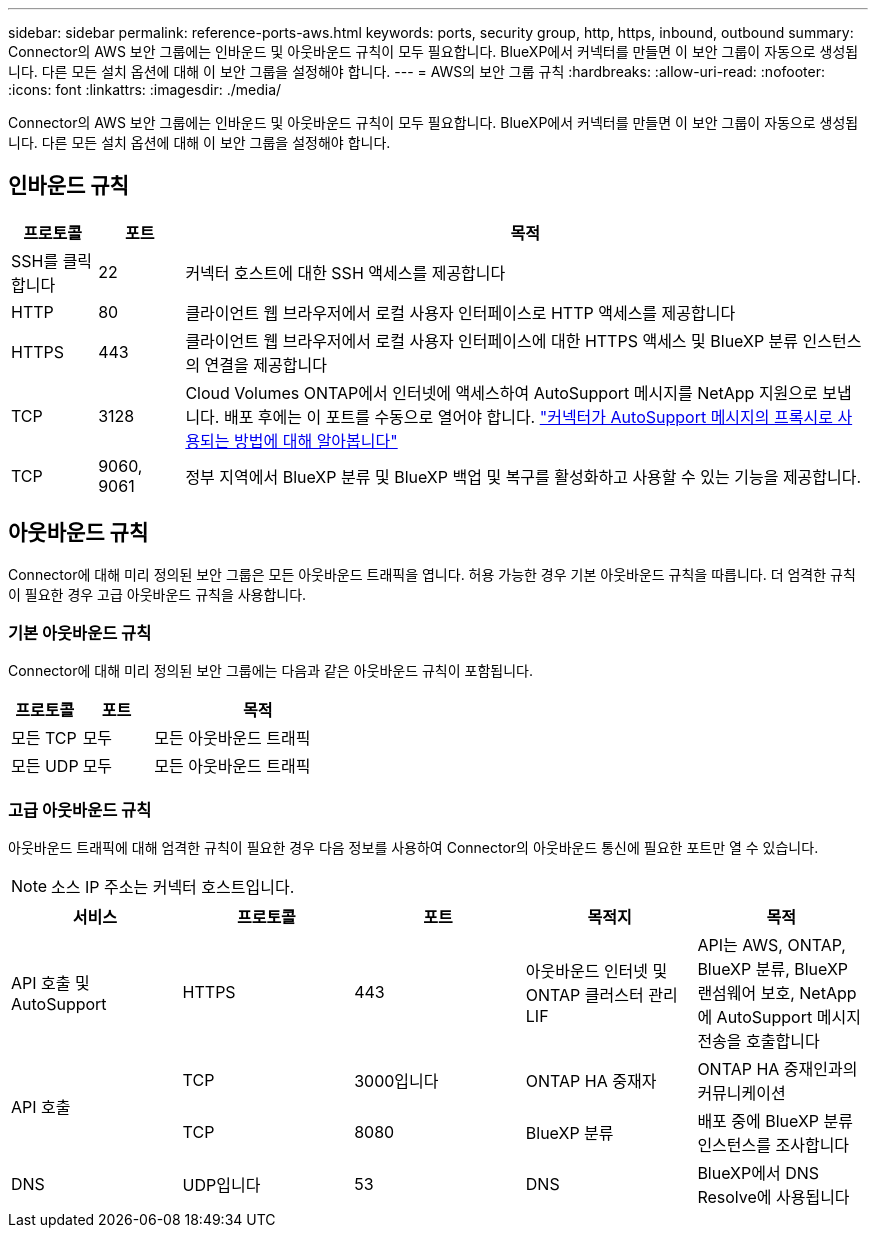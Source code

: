 ---
sidebar: sidebar 
permalink: reference-ports-aws.html 
keywords: ports, security group, http, https, inbound, outbound 
summary: Connector의 AWS 보안 그룹에는 인바운드 및 아웃바운드 규칙이 모두 필요합니다. BlueXP에서 커넥터를 만들면 이 보안 그룹이 자동으로 생성됩니다. 다른 모든 설치 옵션에 대해 이 보안 그룹을 설정해야 합니다. 
---
= AWS의 보안 그룹 규칙
:hardbreaks:
:allow-uri-read: 
:nofooter: 
:icons: font
:linkattrs: 
:imagesdir: ./media/


[role="lead"]
Connector의 AWS 보안 그룹에는 인바운드 및 아웃바운드 규칙이 모두 필요합니다. BlueXP에서 커넥터를 만들면 이 보안 그룹이 자동으로 생성됩니다. 다른 모든 설치 옵션에 대해 이 보안 그룹을 설정해야 합니다.



== 인바운드 규칙

[cols="10,10,80"]
|===
| 프로토콜 | 포트 | 목적 


| SSH를 클릭합니다 | 22 | 커넥터 호스트에 대한 SSH 액세스를 제공합니다 


| HTTP | 80 | 클라이언트 웹 브라우저에서 로컬 사용자 인터페이스로 HTTP 액세스를 제공합니다 


| HTTPS | 443 | 클라이언트 웹 브라우저에서 로컬 사용자 인터페이스에 대한 HTTPS 액세스 및 BlueXP 분류 인스턴스의 연결을 제공합니다 


| TCP | 3128 | Cloud Volumes ONTAP에서 인터넷에 액세스하여 AutoSupport 메시지를 NetApp 지원으로 보냅니다. 배포 후에는 이 포트를 수동으로 열어야 합니다. https://docs.netapp.com/us-en/bluexp-cloud-volumes-ontap/task-verify-autosupport.html["커넥터가 AutoSupport 메시지의 프록시로 사용되는 방법에 대해 알아봅니다"^] 


| TCP | 9060, 9061 | 정부 지역에서 BlueXP 분류 및 BlueXP 백업 및 복구를 활성화하고 사용할 수 있는 기능을 제공합니다. 
|===


== 아웃바운드 규칙

Connector에 대해 미리 정의된 보안 그룹은 모든 아웃바운드 트래픽을 엽니다. 허용 가능한 경우 기본 아웃바운드 규칙을 따릅니다. 더 엄격한 규칙이 필요한 경우 고급 아웃바운드 규칙을 사용합니다.



=== 기본 아웃바운드 규칙

Connector에 대해 미리 정의된 보안 그룹에는 다음과 같은 아웃바운드 규칙이 포함됩니다.

[cols="20,20,60"]
|===
| 프로토콜 | 포트 | 목적 


| 모든 TCP | 모두 | 모든 아웃바운드 트래픽 


| 모든 UDP | 모두 | 모든 아웃바운드 트래픽 
|===


=== 고급 아웃바운드 규칙

아웃바운드 트래픽에 대해 엄격한 규칙이 필요한 경우 다음 정보를 사용하여 Connector의 아웃바운드 통신에 필요한 포트만 열 수 있습니다.


NOTE: 소스 IP 주소는 커넥터 호스트입니다.

[cols="5*"]
|===
| 서비스 | 프로토콜 | 포트 | 목적지 | 목적 


| API 호출 및 AutoSupport | HTTPS | 443 | 아웃바운드 인터넷 및 ONTAP 클러스터 관리 LIF | API는 AWS, ONTAP, BlueXP 분류, BlueXP 랜섬웨어 보호, NetApp에 AutoSupport 메시지 전송을 호출합니다 


.2+| API 호출 | TCP | 3000입니다 | ONTAP HA 중재자 | ONTAP HA 중재인과의 커뮤니케이션 


| TCP | 8080 | BlueXP 분류 | 배포 중에 BlueXP 분류 인스턴스를 조사합니다 


| DNS | UDP입니다 | 53 | DNS | BlueXP에서 DNS Resolve에 사용됩니다 
|===
